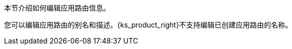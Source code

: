 // :ks_include_id: ab9cb5143fe449bb900ce47e7fb62049
本节介绍如何编辑应用路由信息。

您可以编辑应用路由的别名和描述。{ks_product_right}不支持编辑已创建应用路由的名称。

